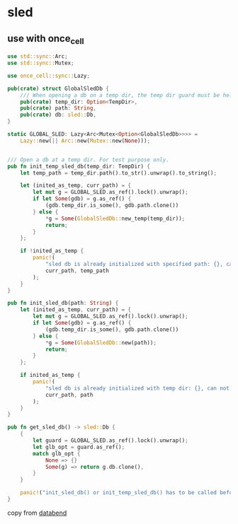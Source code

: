 * sled
:PROPERTIES:
:CUSTOM_ID: sled
:END:
** use with once_cell
:PROPERTIES:
:CUSTOM_ID: use-with-once_cell
:END:
#+begin_src rust
use std::sync::Arc;
use std::sync::Mutex;

use once_cell::sync::Lazy;

pub(crate) struct GlobalSledDb {
    /// When opening a db on a temp dir, the temp dir guard must be held.
    pub(crate) temp_dir: Option<TempDir>,
    pub(crate) path: String,
    pub(crate) db: sled::Db,
}

static GLOBAL_SLED: Lazy<Arc<Mutex<Option<GlobalSledDb>>>> =
    Lazy::new(|| Arc::new(Mutex::new(None)));


/// Open a db at a temp dir. For test purpose only.
pub fn init_temp_sled_db(temp_dir: TempDir) {
    let temp_path = temp_dir.path().to_str().unwrap().to_string();

    let (inited_as_temp, curr_path) = {
        let mut g = GLOBAL_SLED.as_ref().lock().unwrap();
        if let Some(gdb) = g.as_ref() {
            (gdb.temp_dir.is_some(), gdb.path.clone())
        } else {
            *g = Some(GlobalSledDb::new_temp(temp_dir));
            return;
        }
    };

    if !inited_as_temp {
        panic!(
            "sled db is already initialized with specified path: {}, can not re-init with temp path {}",
            curr_path, temp_path
        );
    }
}

pub fn init_sled_db(path: String) {
    let (inited_as_temp, curr_path) = {
        let mut g = GLOBAL_SLED.as_ref().lock().unwrap();
        if let Some(gdb) = g.as_ref() {
            (gdb.temp_dir.is_some(), gdb.path.clone())
        } else {
            *g = Some(GlobalSledDb::new(path));
            return;
        }
    };

    if inited_as_temp {
        panic!(
            "sled db is already initialized with temp dir: {}, can not re-init with path {}",
            curr_path, path
        );
    }
}

pub fn get_sled_db() -> sled::Db {
    {
        let guard = GLOBAL_SLED.as_ref().lock().unwrap();
        let glb_opt = guard.as_ref();
        match glb_opt {
            None => {}
            Some(g) => return g.db.clone(),
        }
    }

    panic!("init_sled_db() or init_temp_sled_db() has to be called before using get_sled_db()");
}
#+end_src

copy from [[https://github.com/datafuselabs/databend][databend]]
